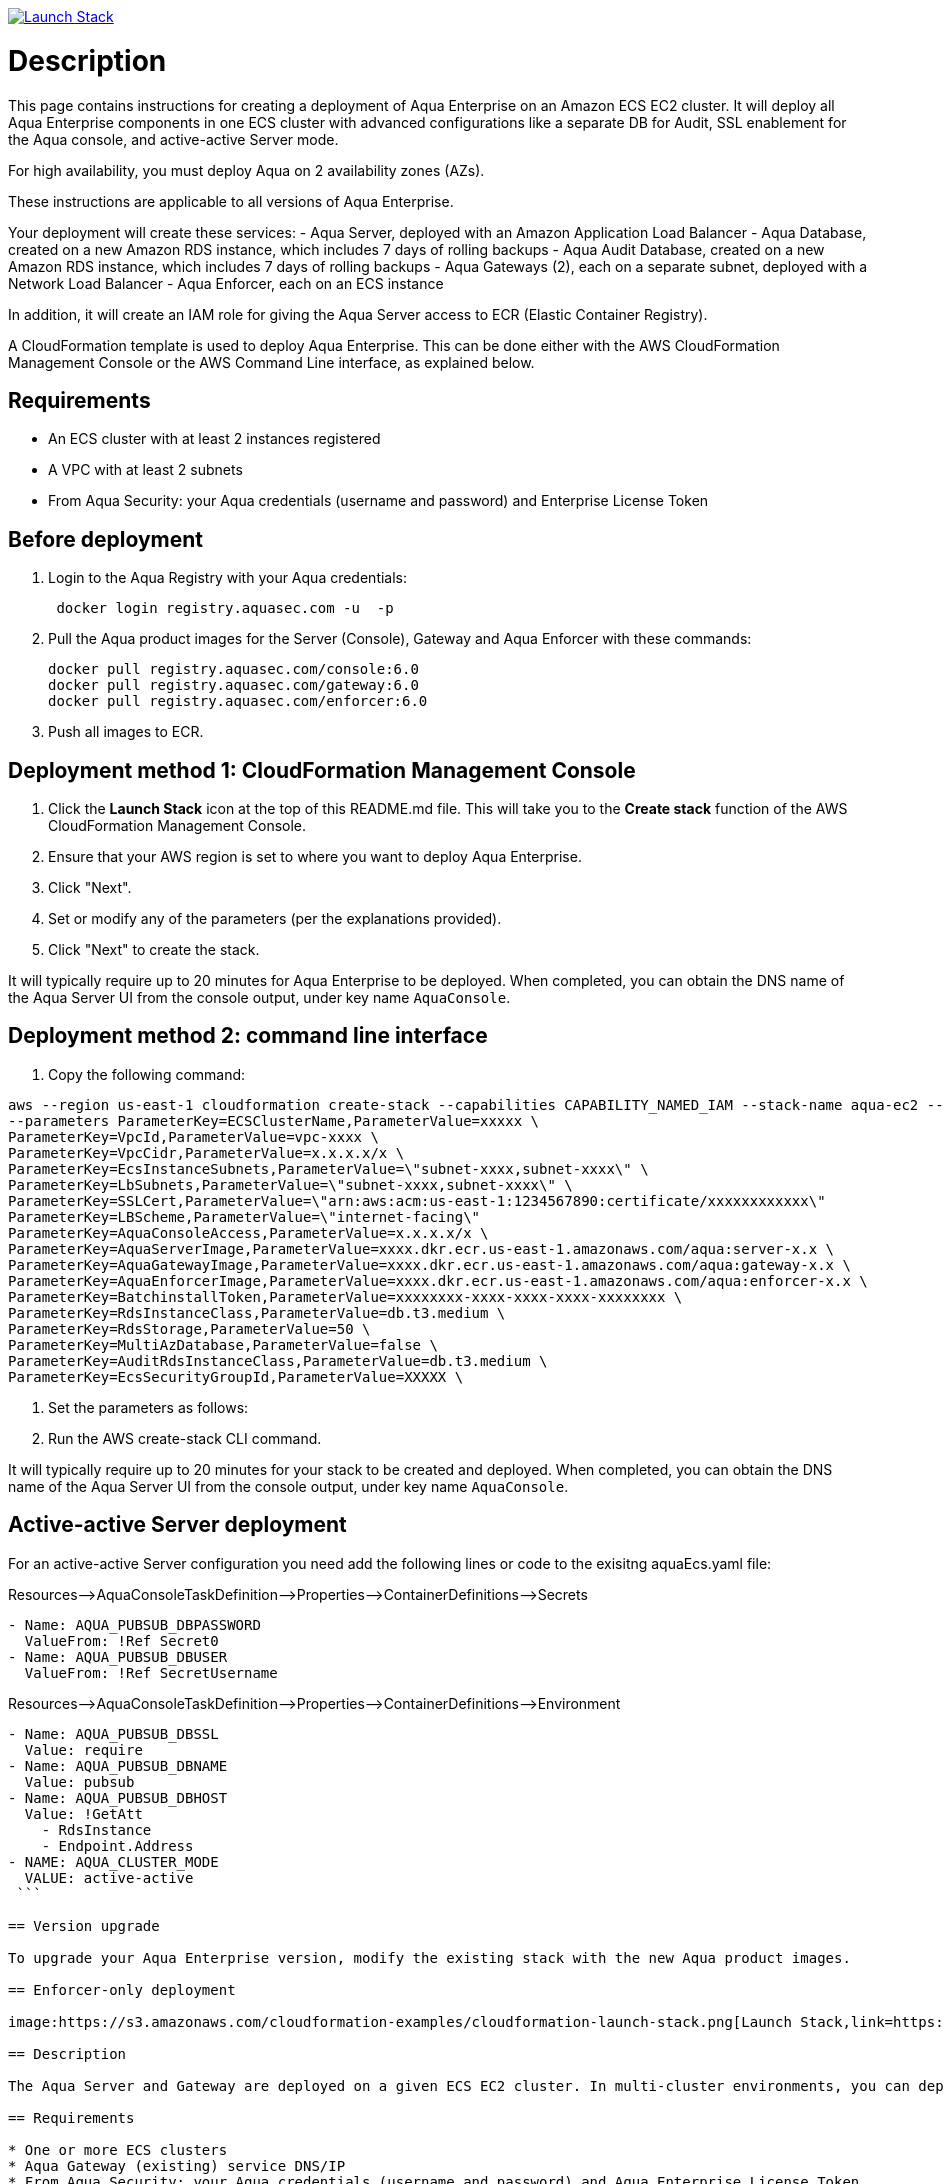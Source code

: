 :version: 6.0
:imageVersion: 6.0

image:https://s3.amazonaws.com/cloudformation-examples/cloudformation-launch-stack.png[Launch Stack,link=https://console.aws.amazon.com/cloudformation/home?#/stacks/new?stackName=aqua-ecs&templateURL=https://s3.amazonaws.com/aqua-security-public/{version}/aquaEcs.yaml]

= Description
This page contains instructions for creating a deployment of Aqua Enterprise on an Amazon ECS EC2 cluster. It will deploy all Aqua Enterprise components in one ECS cluster with advanced configurations like a separate DB for Audit, SSL enablement for the Aqua console, and active-active Server mode.

For high availability, you must deploy Aqua on 2 availability zones (AZs).

These instructions are applicable to all versions of Aqua Enterprise.

Your deployment will create these services:
 - Aqua Server, deployed with an Amazon Application Load Balancer
 - Aqua Database, created on a new Amazon RDS instance, which includes 7 days of rolling backups
 - Aqua Audit Database, created on a new Amazon RDS instance, which includes 7 days of rolling backups
 - Aqua Gateways (2), each on a separate subnet, deployed with a Network Load Balancer
 - Aqua Enforcer, each on an ECS instance

In addition, it will create an IAM role for giving the Aqua Server access to ECR (Elastic Container Registry).

A CloudFormation template is used to deploy Aqua Enterprise. This can be done either with the AWS CloudFormation Management Console or the AWS Command Line interface, as explained below.

== Requirements

* An ECS cluster with at least 2 instances registered
* A VPC with at least 2 subnets
* From Aqua Security: your Aqua credentials (username and password) and Enterprise License Token

== Before deployment

. Login to the Aqua Registry with your Aqua credentials:
+
[source,options="nowrap",subs="attributes"]
----
 docker login registry.aquasec.com -u <AQUA_USERNAME> -p <AQUA_PASSWORD>
----
. Pull the Aqua product images for the Server (Console), Gateway and Aqua Enforcer with these commands:
+
[source,options="nowrap",subs="attributes"]
----
docker pull registry.aquasec.com/console:{imageVersion}
docker pull registry.aquasec.com/gateway:{imageVersion}
docker pull registry.aquasec.com/enforcer:{imageVersion}
----
. Push all images to ECR.

== Deployment method 1: CloudFormation Management Console

. Click the *Launch Stack* icon at the top of this README.md file. This will take you to the *Create stack* function of the AWS CloudFormation Management Console.
. Ensure that your AWS region is set to where you want to deploy Aqua Enterprise.
. Click "Next".
. Set or modify any of the parameters (per the explanations provided).
. Click "Next" to create the stack.

It will typically require up to 20 minutes for Aqua Enterprise to be deployed.
When completed, you can obtain the DNS name of the Aqua Server UI from the console output, under key name `AquaConsole`.

== Deployment method 2: command line interface

. Copy the following command:

[source,options="nowrap",subs="attributes"]
----
aws --region us-east-1 cloudformation create-stack --capabilities CAPABILITY_NAMED_IAM --stack-name aqua-ec2 --template-body file://aquaEcs.yaml \
--parameters ParameterKey=ECSClusterName,ParameterValue=xxxxx \
ParameterKey=VpcId,ParameterValue=vpc-xxxx \
ParameterKey=VpcCidr,ParameterValue=x.x.x.x/x \
ParameterKey=EcsInstanceSubnets,ParameterValue=\"subnet-xxxx,subnet-xxxx\" \
ParameterKey=LbSubnets,ParameterValue=\"subnet-xxxx,subnet-xxxx\" \
ParameterKey=SSLCert,ParameterValue=\"arn:aws:acm:us-east-1:1234567890:certificate/xxxxxxxxxxxx\"
ParameterKey=LBScheme,ParameterValue=\"internet-facing\"
ParameterKey=AquaConsoleAccess,ParameterValue=x.x.x.x/x \
ParameterKey=AquaServerImage,ParameterValue=xxxx.dkr.ecr.us-east-1.amazonaws.com/aqua:server-x.x \
ParameterKey=AquaGatewayImage,ParameterValue=xxxx.dkr.ecr.us-east-1.amazonaws.com/aqua:gateway-x.x \
ParameterKey=AquaEnforcerImage,ParameterValue=xxxx.dkr.ecr.us-east-1.amazonaws.com/aqua:enforcer-x.x \
ParameterKey=BatchinstallToken,ParameterValue=xxxxxxxx-xxxx-xxxx-xxxx-xxxxxxxx \
ParameterKey=RdsInstanceClass,ParameterValue=db.t3.medium \
ParameterKey=RdsStorage,ParameterValue=50 \
ParameterKey=MultiAzDatabase,ParameterValue=false \
ParameterKey=AuditRdsInstanceClass,ParameterValue=db.t3.medium \
ParameterKey=EcsSecurityGroupId,ParameterValue=XXXXX \
----

. Set the parameters as follows:

. Run the AWS create-stack CLI command.

It will typically require up to 20 minutes for your stack to be created and deployed.
When completed, you can obtain the DNS name of the Aqua Server UI from the console output, under key name `AquaConsole`.

== Active-active Server deployment

For an active-active Server configuration you need add the following lines or code to the exisitng aquaEcs.yaml file:

Resources–&gt;AquaConsoleTaskDefinition–&gt;Properties–&gt;ContainerDefinitions–&gt;Secrets

[source,options="nowrap",subs="attributes"]
----
- Name: AQUA_PUBSUB_DBPASSWORD
  ValueFrom: !Ref Secret0
- Name: AQUA_PUBSUB_DBUSER
  ValueFrom: !Ref SecretUsername
----

Resources–&gt;AquaConsoleTaskDefinition–&gt;Properties–&gt;ContainerDefinitions–&gt;Environment

[source,options="nowrap",subs="attributes"]
----
- Name: AQUA_PUBSUB_DBSSL
  Value: require
- Name: AQUA_PUBSUB_DBNAME
  Value: pubsub
- Name: AQUA_PUBSUB_DBHOST
  Value: !GetAtt
    - RdsInstance
    - Endpoint.Address
- NAME: AQUA_CLUSTER_MODE
  VALUE: active-active
 ```

== Version upgrade

To upgrade your Aqua Enterprise version, modify the existing stack with the new Aqua product images.

== Enforcer-only deployment

image:https://s3.amazonaws.com/cloudformation-examples/cloudformation-launch-stack.png[Launch Stack,link=https://console.aws.amazon.com/cloudformation/home?#/stacks/new?stackName=aqua-ecs&templateURL=https://s3.amazonaws.com/aqua-security-public/{version}/aquaEnforcer.yaml]

== Description

The Aqua Server and Gateway are deployed on a given ECS EC2 cluster. In multi-cluster environments, you can deploy Aqua Enforcers on different clusters.

== Requirements

* One or more ECS clusters
* Aqua Gateway (existing) service DNS/IP
* From Aqua Security: your Aqua credentials (username and password) and Aqua Enterprise License Token
* Aqua Token

== Before deployment

. Login to the Aqua Registry with your Aqua credentials:

    docker login registry.aquasec.com -u <AQUA_USERNAME> -p <AQUA_PASSWORD>

. Pull the Aqua Enforcer image:

   docker pull registry.aquasec.com/enforcer:{imageVersion}

. Push enforcer image to ECR.

== Deployment method 1: CloudFormation Management Console

. Click the *Launch Stack* icon at the top of this README.adoc file. This will take you to the *Create stack* function of the AWS CloudFormation Management Console.
. Ensure that your AWS region is set to where you want to deploy Aqua Enterprise.
. Click "Next".
. Set or modify any of the parameters (per the explanations provided).
. Click "Next" to create the stack.

== Deployment method 2: Command Line interface

. Copy the following command:
+
[source,options="nowrap",subs="attributes"]
----
aws –region us-east-1 cloudformation create-stack –capabilities CAPABILITY_NAMED_IAM –stack-name aqua-ec2 –template-body file://aquaEnforcer.yaml \
–parameters ParameterKey=AquaGatewayAddress,ParameterValue=xxxxx \
ParameterKey=AquaToken,ParameterValue=xxxxxxxx-xxxx-xxxx-xxxx-xxxxxxxx \
ParameterKey=AquaEnforcerImage,ParameterValue=xxxx.dkr.ecr.us-east-1.amazonaws.com/aqua:enforcer-x.x\
ParameterKey=ECSClusterName,ParameterValue=xxxxx

----

. Set the parameters as follows:
+
[source,options="nowrap",subs="attributes"]
----

AquaGatewayAddress = The Gateway Service DNS name or IP address (IP address with port number)
AquaToken = Token from existing Aqua Enforcer group of the Aqua Server
AquaEnforcerImage = The ECR path for the Aqua Enforcer product image
ECSClusterName = The existing ECS cluster name

----
. Run the AWS create-stack CLI command.
+
It will deploy Aqua Enforcer in your desired cluster and the newly deployed enforcers will get add to the existing Aqua server.

## Scanner-only Deployment.
image:https://s3.amazonaws.com/cloudformation-examples/cloudformation-launch-stack.png[Launch Stack,link=https://console.aws.amazon.com/cloudformation/home?#/stacks/new?stackName=aqua-ecs&templateURL=https://s3.amazonaws.com/aqua-security-public/{version}/aquaScanner.yaml]

## Description

This will help you to deploy Aqua in multi-cluster, you can deploy scanner in any other ECS EC2 cluster from Aqua (Server & Gateway) deployed clusters.

Requirements

- An ECS cluster(s)
- Aqua Server DNS/IP
- From Aqua Security: your Aqua credentials (username and password) and CSP License Token
- Aqua Scanner User Name and Password

## Before deployment

. Login to the Aqua Registry with your Aqua credentials:
+
[source,options="nowrap",subs="attributes"]
----
docker login registry.aquasec.com -u <AQUA_USERNAME> -p <AQUA_PASSWORD>`
----
. Pull the Aqua Scanner image.
+
[source,options="nowrap",subs="attributes"]
----
docker pull registry.aquasec.com/scanner:{imageVersion}
----
. Push scanner image to ECR.

## Deployment method 1: CloudFormation Management Console

. Click the <b>Launch Stack</b> icon at the top of this README.md file. This will take you to the <b>Create stack</b> function of the AWS CloudFormation Management Console.
. Ensure that your AWS region is set to where you want to deploy Aqua Scanner.
. Click "Next".
. Set or modify any of the parameters (per the explanations provided).
. Click "Next" to create the stack.

## Deployment method 2: Command Line interface

. Copy the following command:
+
[source,options="nowrap",subs="attributes"]
----

aws –region us-east-1 cloudformation create-stack –capabilities CAPABILITY_NAMED_IAM –stack-name aqua-scanner –template-body file://aquaScanner.yaml \
–parameters ParameterKey=AquaServerAddress,ParameterValue=xxxxx \
ParameterKey=AquaScannerUserName,ParameterValue=xxxxx \
ParameterKey=AquaScannerPassword,ParameterValue=xxxxx \
ParameterKey=AquaScannerImage,ParameterValue=xxxx.dkr.ecr.us-east-1.amazonaws.com/aqua:scanner-x.x\
ParameterKey=ECSClusterName,ParameterValue=xxxxx

----

. Set the parameters as follows:
+
[source,options="nowrap",subs="attributes"]
----

AquaServerAddress = The Server DNS name or IP address (IP address with port number)
AquaScannerUserName = The Scanner user name from Aqua server
AquaScannerPassword = The Scanner user Password
AquaScannerImage = The ECR path for the Aqua Scanner product image
ECSClusterName = The existing ECS cluster name
----
. Run the AWS create-stack CLI command.

It will deploy Aqua Scanner in your desired cluster and the newly deployed scanner will get add to the existing Aqua server.
